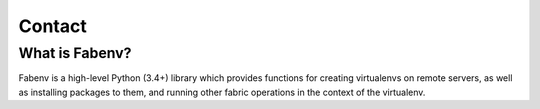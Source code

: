 .. Fabenv documentation master file, created by
   sphinx-quickstart on Sat Sep 22 10:42:53 2018.
   You can adapt this file completely to your liking, but it should at least
   contain the root `toctree` directive.

Contact
==================================

What is Fabenv?
----------------

Fabenv is a high-level Python (3.4+) library which provides functions for creating
virtualenvs on remote servers, as well as installing packages to them, and running
other fabric operations in the context of the virtualenv.

